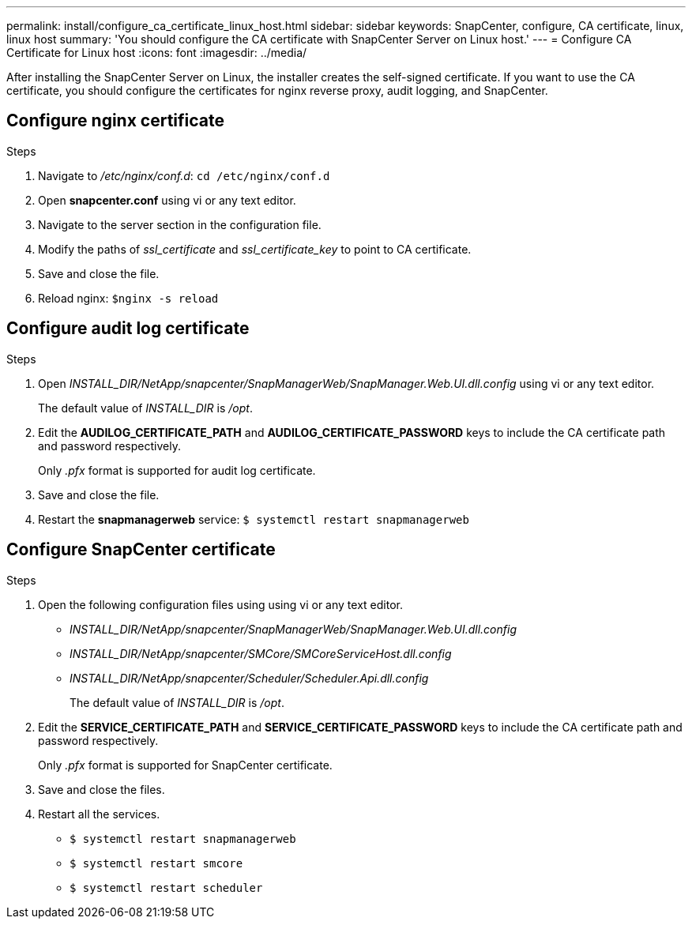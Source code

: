 ---
permalink: install/configure_ca_certificate_linux_host.html
sidebar: sidebar
keywords: SnapCenter, configure, CA certificate, linux, linux host
summary: 'You should configure the CA certificate with SnapCenter Server on Linux host.'
---
= Configure CA Certificate for Linux host
:icons: font
:imagesdir: ../media/

[.lead]

After installing the SnapCenter Server on Linux, the installer creates the self-signed certificate. If you want to use the CA certificate, you should configure the certificates for nginx reverse proxy, audit logging, and SnapCenter.

== Configure nginx certificate

.Steps

. Navigate to _/etc/nginx/conf.d_: `cd /etc/nginx/conf.d`
. Open *snapcenter.conf* using vi or any text editor. 
. Navigate to the server section in the configuration file.
. Modify the paths of _ssl_certificate_ and _ssl_certificate_key_ to point to CA certificate. 
. Save and close the file. 
. Reload nginx: `$nginx -s reload`
 
== Configure audit log certificate

.Steps

. Open _INSTALL_DIR/NetApp/snapcenter/SnapManagerWeb/SnapManager.Web.UI.dll.config_ using vi or any text editor.
+
The default value of _INSTALL_DIR_ is _/opt_.
  
. Edit the *AUDILOG_CERTIFICATE_PATH* and *AUDILOG_CERTIFICATE_PASSWORD* keys to include the CA certificate path and password respectively.
+
Only _.pfx_ format is supported for audit log certificate. 

. Save and close the file. 
. Restart the *snapmanagerweb* service: `$ systemctl restart snapmanagerweb`


== Configure SnapCenter certificate

.Steps

. Open the following configuration files using using vi or any text editor.
* _INSTALL_DIR/NetApp/snapcenter/SnapManagerWeb/SnapManager.Web.UI.dll.config_
* _INSTALL_DIR/NetApp/snapcenter/SMCore/SMCoreServiceHost.dll.config_
* _INSTALL_DIR/NetApp/snapcenter/Scheduler/Scheduler.Api.dll.config_
+
The default value of _INSTALL_DIR_ is _/opt_.

. Edit the *SERVICE_CERTIFICATE_PATH* and *SERVICE_CERTIFICATE_PASSWORD* keys to include the CA certificate path and password respectively.
+
Only _.pfx_ format is supported for SnapCenter certificate.  

. Save and close the files. 
. Restart all the services. 
* `$ systemctl restart snapmanagerweb`
* `$ systemctl restart smcore`
* `$ systemctl restart scheduler`


